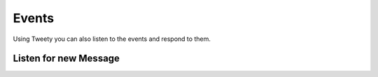.. _events:

===============
Events
===============

Using Tweety you can also listen to the events and respond to them.

Listen for new Message
-----------------------

.. py:class:: NewMessageUpdate

    :reference: `tweety.events.newmessage.NewMessageUpdate`

    You can listen to new messages using this method. Check the example below for reference

    .. code-block:: python

        from tweety import TwitterAsync
        from tweety import events


        cookies = cookies_value
        client = Twitter(cookies=cookies)
        @client.on(events.NewMessageUpdate)
        async def newMessage(event):
             await event.respond("OKAY")

        client.run_until_disconnected()

    The user will register a new event handler `NewMessageUpdate` which will start listening for new messages. When this event triggers
    the function `newMessage` will be called when one positional argument `event`. The class of this `event` is `NewMessage`


